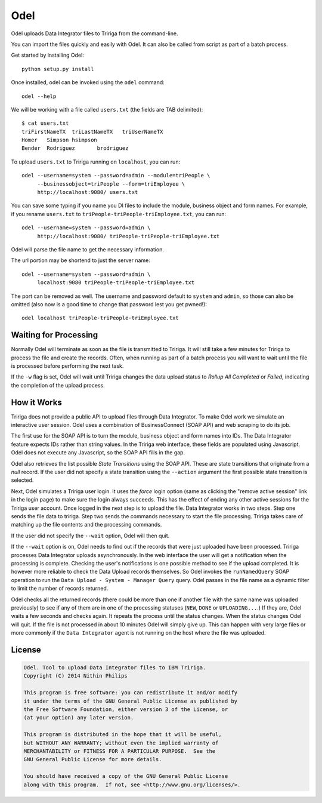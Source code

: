Odel
====
Odel uploads Data Integrator files to Tririga from the command-line.

You can import the files quickly and easily with Odel. It can also be called
from script as part of a batch process.

Get started by installing Odel::

    python setup.py install

Once installed, odel can be invoked using the ``odel`` command::

    odel --help

We will be working with a file called ``users.txt`` (the fields are TAB delimited)::

    $ cat users.txt
    triFirstNameTX  triLastNameTX   triUserNameTX
    Homer   Simpson hsimpson
    Bender  Rodriguez       brodriguez

To upload ``users.txt`` to Tririga running on ``localhost``, you can run::

    odel --username=system --password=admin --module=triPeople \
         --businessobject=triPeople --form=triEmployee \
         http://localhost:9080/ users.txt

You can save some typing if you name you DI files to include the module,
business object and form names. For example, if you rename ``users.txt``
to ``triPeople-triPeople-triEmployee.txt``, you can run::

    odel --username=system --password=admin \
         http://localhost:9080/ triPeople-triPeople-triEmployee.txt

Odel will parse the file name to get the necessary information.

The url portion may be shortend to just the server name::

    odel --username=system --password=admin \
         localhost:9080 triPeople-triPeople-triEmployee.txt

The port can be removed as well. The username and password default to 
``system`` and ``admin``, so those can also be omitted (also now is a good
time to change that password lest you get pwned!)::

    odel localhost triPeople-triPeople-triEmployee.txt

Waiting for Processing
----------------------
Normally Odel will terminate as soon as the file is transmitted to Tririga.  It
will still take a few minutes for Tririga to process the file and create the
records. Often, when running as part of a batch process you will want to wait
until the file is processed before performing the next task. 

If the ``-w`` flag is set, Odel will wait until Tririga changes the data upload
status to *Rollup All Completed* or *Failed*, indicating the completion of the
upload process.

How it Works
------------
Tririga does not provide a public API to upload files through Data Integrator.
To make Odel work we simulate an interactive user session. Odel uses a
combination of BusinessConnect (SOAP API) and web scraping to do its job.

The first use for the SOAP API is to turn the module, business object and form
names into IDs. The Data Integrator feature expects IDs rather than string
values. In the Tririga web interface, these fields are populated using
Javascript. Odel does not execute any Javascript, so the SOAP API fills in the
gap.

Odel also retrieves the list possible *State Transitions* using the SOAP API.
These are state transitions that originate from a *null* record. If the user
did not specify a state transition using the ``--action`` argument the first
possible state transition is selected.

Next, Odel simulates a Tririga user login. It uses the *force* login option
(same as clicking the "remove active session" link in the login page) to make
sure the login always succeeds. This has the effect of ending any other active
sessions for the Tririga user account. Once logged in the next step is to
upload the file. Data Integrator works in two steps. Step one sends the file
data to tririga. Step two sends the commands necessary to start the file
processing. Tririga takes care of matching up the file contents and the
processing commands.

If the user did not specify the ``--wait`` option, Odel will then quit.

If the ``--wait`` option is on, Odel needs to find out if the records that were
just uploaded have been processed. Tririga processes Data Integrator uploads
asynchronously. In the web interface the user will get a notification when the
processing is complete. Checking the user's notifications is one possible
method to see if the upload completed. It is however more reliable to check the
Data Upload records themselves. So Odel invokes the ``runNamedQuery`` SOAP
operation to run the ``Data Upload - System - Manager Query`` query. Odel
passes in the file name as a dynamic filter to limit the number of records
returned.

Odel checks all the returned records (there could be more than one if another
file with the same name was uploaded previously) to see if any of them are in
one of the processing statuses (``NEW``, ``DONE`` or ``UPLOADING...``.) If they
are, Odel waits a few seconds and checks again. It repeats the process until
the status changes. When the status changes Odel will quit. If the file is not
processed in about 10 minutes Odel will simply give up. This can happen with
very large files or more commonly if the ``Data Integrator`` agent is not
running on the host where the file was uploaded.

License
-------
.. code::

    Odel. Tool to upload Data Integrator files to IBM Tririga.
    Copyright (C) 2014 Nithin Philips

    This program is free software: you can redistribute it and/or modify
    it under the terms of the GNU General Public License as published by
    the Free Software Foundation, either version 3 of the License, or
    (at your option) any later version.

    This program is distributed in the hope that it will be useful,
    but WITHOUT ANY WARRANTY; without even the implied warranty of
    MERCHANTABILITY or FITNESS FOR A PARTICULAR PURPOSE.  See the
    GNU General Public License for more details.

    You should have received a copy of the GNU General Public License
    along with this program.  If not, see <http://www.gnu.org/licenses/>.
